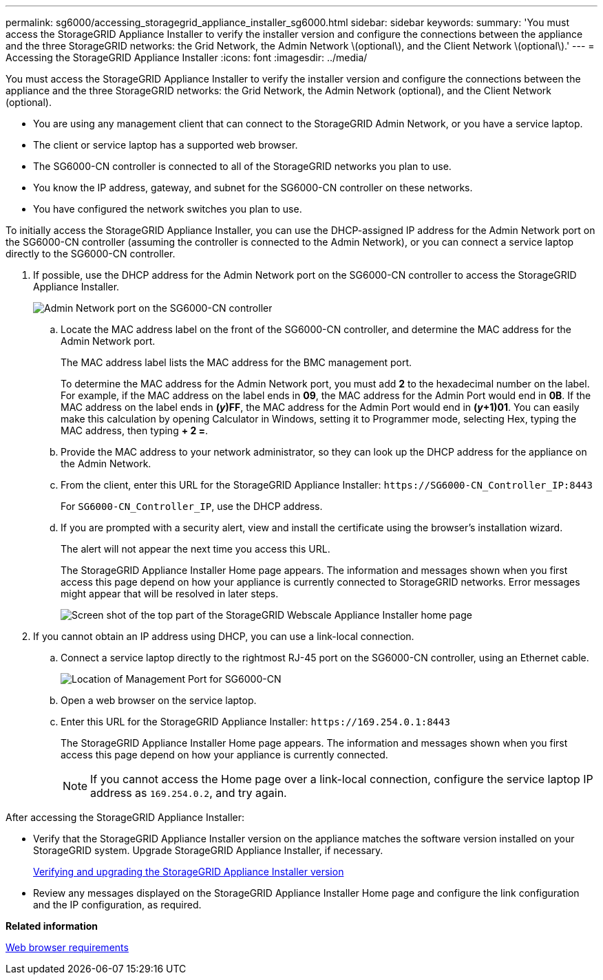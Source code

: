 ---
permalink: sg6000/accessing_storagegrid_appliance_installer_sg6000.html
sidebar: sidebar
keywords: 
summary: 'You must access the StorageGRID Appliance Installer to verify the installer version and configure the connections between the appliance and the three StorageGRID networks: the Grid Network, the Admin Network \(optional\), and the Client Network \(optional\).'
---
= Accessing the StorageGRID Appliance Installer
:icons: font
:imagesdir: ../media/

[.lead]
You must access the StorageGRID Appliance Installer to verify the installer version and configure the connections between the appliance and the three StorageGRID networks: the Grid Network, the Admin Network (optional), and the Client Network (optional).

* You are using any management client that can connect to the StorageGRID Admin Network, or you have a service laptop.
* The client or service laptop has a supported web browser.
* The SG6000-CN controller is connected to all of the StorageGRID networks you plan to use.
* You know the IP address, gateway, and subnet for the SG6000-CN controller on these networks.
* You have configured the network switches you plan to use.

To initially access the StorageGRID Appliance Installer, you can use the DHCP-assigned IP address for the Admin Network port on the SG6000-CN controller (assuming the controller is connected to the Admin Network), or you can connect a service laptop directly to the SG6000-CN controller.

. If possible, use the DHCP address for the Admin Network port on the SG6000-CN controller to access the StorageGRID Appliance Installer.
+
image::../media/sg6000_cn_admin_network_port.gif[Admin Network port on the SG6000-CN controller]

 .. Locate the MAC address label on the front of the SG6000-CN controller, and determine the MAC address for the Admin Network port.
+
The MAC address label lists the MAC address for the BMC management port.
+
To determine the MAC address for the Admin Network port, you must add *2* to the hexadecimal number on the label. For example, if the MAC address on the label ends in *09*, the MAC address for the Admin Port would end in *0B*. If the MAC address on the label ends in *(_y_)FF*, the MAC address for the Admin Port would end in *(_y_+1)01*. You can easily make this calculation by opening Calculator in Windows, setting it to Programmer mode, selecting Hex, typing the MAC address, then typing *+ 2 =*.

 .. Provide the MAC address to your network administrator, so they can look up the DHCP address for the appliance on the Admin Network.
 .. From the client, enter this URL for the StorageGRID Appliance Installer: `+https://SG6000-CN_Controller_IP:8443+`
+
For `SG6000-CN_Controller_IP`, use the DHCP address.

 .. If you are prompted with a security alert, view and install the certificate using the browser's installation wizard.
+
The alert will not appear the next time you access this URL.
+
The StorageGRID Appliance Installer Home page appears. The information and messages shown when you first access this page depend on how your appliance is currently connected to StorageGRID networks. Error messages might appear that will be resolved in later steps.
+
image::../media/appliance_installer_home_5700_5600.png[Screen shot of the top part of the StorageGRID Webscale Appliance Installer home page]

. If you cannot obtain an IP address using DHCP, you can use a link-local connection.
 .. Connect a service laptop directly to the rightmost RJ-45 port on the SG6000-CN controller, using an Ethernet cable.
+
image::../media/sg6000_cn_link_local_port.gif[Location of Management Port for SG6000-CN]

 .. Open a web browser on the service laptop.
 .. Enter this URL for the StorageGRID Appliance Installer: `+https://169.254.0.1:8443+`
+
The StorageGRID Appliance Installer Home page appears. The information and messages shown when you first access this page depend on how your appliance is currently connected.
+
NOTE: If you cannot access the Home page over a link-local connection, configure the service laptop IP address as `169.254.0.2`, and try again.

After accessing the StorageGRID Appliance Installer:

* Verify that the StorageGRID Appliance Installer version on the appliance matches the software version installed on your StorageGRID system. Upgrade StorageGRID Appliance Installer, if necessary.
+
xref:verifying_and_upgrading_storagegrid_appliance_installer_version.adoc[Verifying and upgrading the StorageGRID Appliance Installer version]

* Review any messages displayed on the StorageGRID Appliance Installer Home page and configure the link configuration and the IP configuration, as required.

*Related information*

xref:web_browser_requirements.adoc[Web browser requirements]
